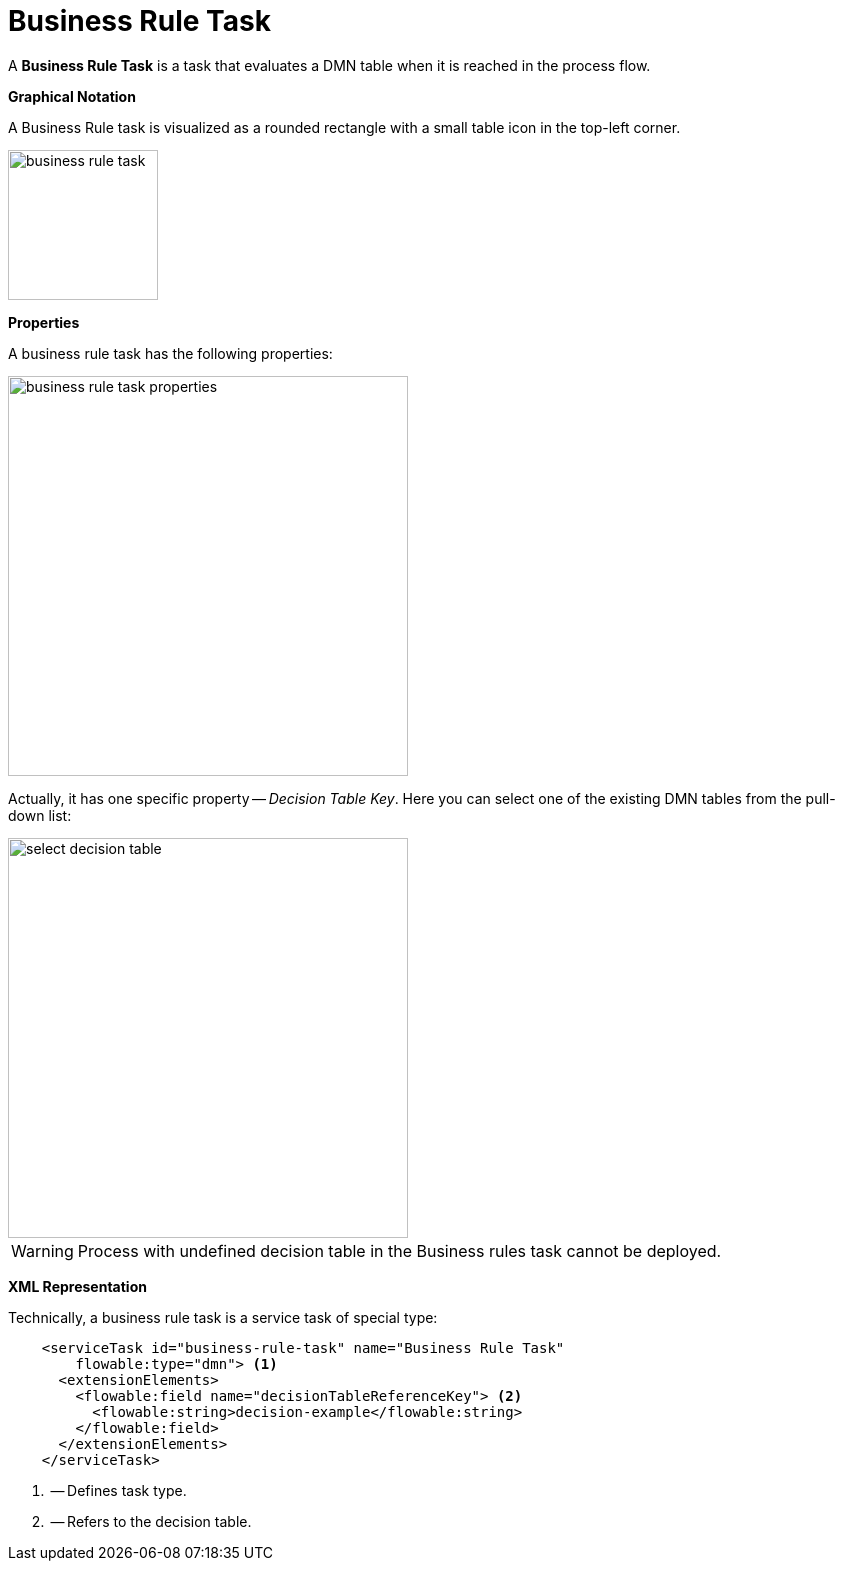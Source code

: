 = Business Rule Task

A *Business Rule Task* is a task that evaluates a DMN table when it is reached in the process flow.
//todo: reference

*Graphical Notation*

A Business Rule task is visualized as a rounded rectangle with a small table icon in the top-left corner.

image::bpmn-business-rule-task/business-rule-task.png[,150]

*Properties*

A business rule task has the following properties:

image::bpmn-business-rule-task/business-rule-task-properties.png[,400]

Actually, it has one specific property -- _Decision Table Key_. Here you can select one of the existing DMN tables from the pull-down list:

image::bpmn-business-rule-task/select-decision-table.png[,400]

[WARNING]
====
Process with undefined decision table in the Business rules task cannot be deployed.
====

//todo: в Студии нет инструмента для работы с DMN, можно только загрузить сюда готовые из веба. Но в списке видны только таблицы из Студии.

*XML Representation*

Technically, a business rule task is a service task of special type:

[source,xml]
----
    <serviceTask id="business-rule-task" name="Business Rule Task"
        flowable:type="dmn"> <1>
      <extensionElements>
        <flowable:field name="decisionTableReferenceKey"> <2>
          <flowable:string>decision-example</flowable:string>
        </flowable:field>
      </extensionElements>
    </serviceTask>
----
<1> -- Defines task type.
<2> -- Refers to the decision table.




